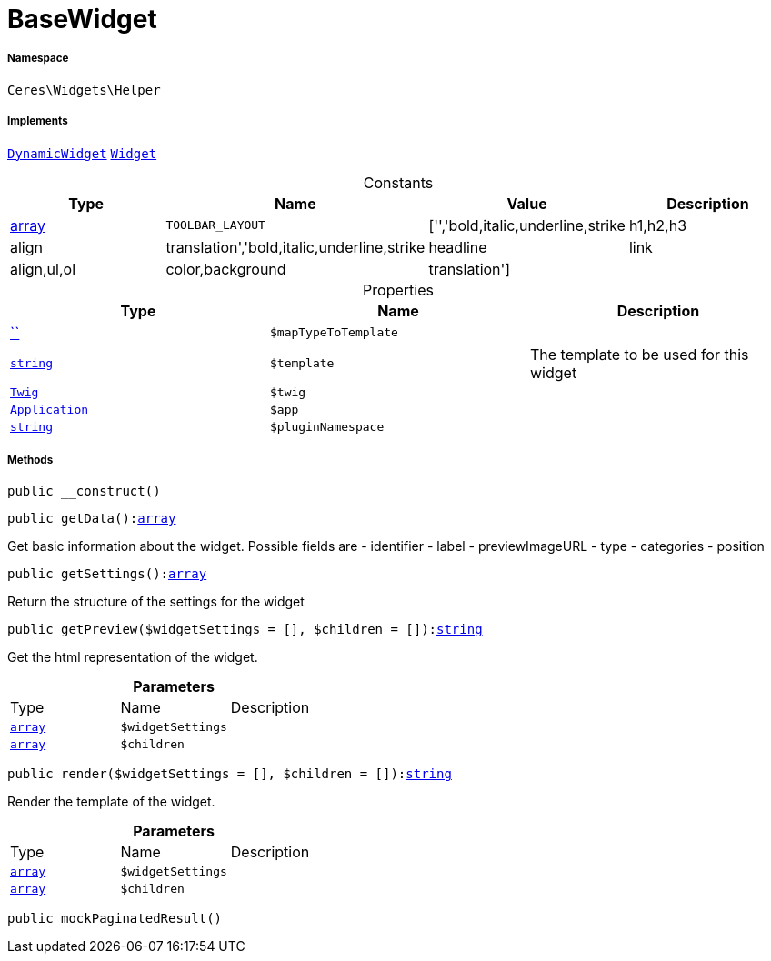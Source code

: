 :table-caption!:
:example-caption!:
:source-highlighter: prettify
:sectids!:
[[ceres__basewidget]]
= BaseWidget





===== Namespace

`Ceres\Widgets\Helper`


===== Implements
xref:stable7@interface::Shopbuilder.adoc#shopbuilder_contracts_dynamicwidget[`DynamicWidget`]
xref:stable7@interface::Shopbuilder.adoc#shopbuilder_contracts_widget[`Widget`]


.Constants
|===
|Type |Name |Value |Description

|link:http://php.net/array[array^]
a|`TOOLBAR_LAYOUT`
|['','bold,italic,underline,strike|h1,h2,h3|align|translation','bold,italic,underline,strike|headline|link|align,ul,ol|color,background|translation']
|
|===


.Properties
|===
|Type |Name |Description

|         xref:5.0.0@plugin-::.adoc#[``]
a|`$mapTypeToTemplate`
||link:http://php.net/string[`string`^]
a|`$template`
|The template to be used for this widget| xref:stable7@interface::Miscellaneous.adoc#miscellaneous_templates_twig[`Twig`]
a|`$twig`
|| xref:stable7@interface::Miscellaneous.adoc#miscellaneous_plugin_application[`Application`]
a|`$app`
||link:http://php.net/string[`string`^]
a|`$pluginNamespace`
|
|===


===== Methods

[source%nowrap, php, subs=+macros]
[#__construct]
----

public __construct()

----







[source%nowrap, php, subs=+macros]
[#getdata]
----

public getData():link:http://php.net/array[array^]

----





Get basic information about the widget. Possible fields are
- identifier
- label
- previewImageURL
- type
- categories
- position

[source%nowrap, php, subs=+macros]
[#getsettings]
----

public getSettings():link:http://php.net/array[array^]

----





Return the structure of the settings for the widget

[source%nowrap, php, subs=+macros]
[#getpreview]
----

public getPreview($widgetSettings = [], $children = []):link:http://php.net/string[string^]

----





Get the html representation of the widget.

.*Parameters*
|===
|Type |Name |Description
|link:http://php.net/array[`array`^]
a|`$widgetSettings`
|

|link:http://php.net/array[`array`^]
a|`$children`
|
|===


[source%nowrap, php, subs=+macros]
[#render]
----

public render($widgetSettings = [], $children = []):link:http://php.net/string[string^]

----





Render the template of the widget.

.*Parameters*
|===
|Type |Name |Description
|link:http://php.net/array[`array`^]
a|`$widgetSettings`
|

|link:http://php.net/array[`array`^]
a|`$children`
|
|===


[source%nowrap, php, subs=+macros]
[#mockpaginatedresult]
----

public mockPaginatedResult()

----







